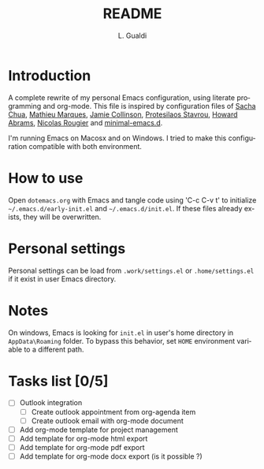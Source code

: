 # -*- ispell-local-dictionary: "en_US" -*-
#+TITLE:README
#+AUTHOR: L. Gualdi
#+LANGUAGE: en

* Introduction

A complete rewrite of my personal Emacs configuration, using literate
programming and org-mode. This file is inspired by configuration files of [[https://pages.sachachua.com/.emacs.d/Sacha.html][Sacha Chua]],
[[https://github.com/angrybacon/dotemacs/blob/master/dotemacs.org][Mathieu Marques]], [[https://jamiecollinson.com/blog/my-emacs-config/][Jamie Collinson]], [[https://github.com/protesilaos][Protesilaos Stavrou]], [[https://howardabrams.com/hamacs][Howard Abrams]], [[https://github.com/rougier/dotemacs/blob/master/dotemacs.org][Nicolas
Rougier]] and [[https://github.com/jamescherti/minimal-emacs.d][minimal-emacs.d]].

I'm running Emacs on Macosx and on Windows. I tried to make this
configuration compatible with both environment.

* How to use

Open =dotemacs.org= with Emacs and tangle code using 'C-c C-v t' to initialize
=~/.emacs.d/early-init.el= and =~/.emacs.d/init.el=. If these files already
exists, they will be overwritten.

* Personal settings

Personal settings can be load from =.work/settings.el= or =.home/settings.el= if
it exist in user Emacs directory.

* Notes

On windows, Emacs is looking for =init.el= in user's home directory in
=AppData\Roaming= folder. To bypass this behavior, set =HOME= environment
variable to a different path.

* Tasks list [0/5]

- [ ] Outlook integration
  - [ ] Create outlook appointment from org-agenda item
  - [ ] Create outlook email with org-mode document
- [ ] Add org-mode template for project management
- [ ] Add template for org-mode html export
- [ ] Add template for org-mode pdf export
- [ ] Add template for org-mode docx export (is it possible ?)
